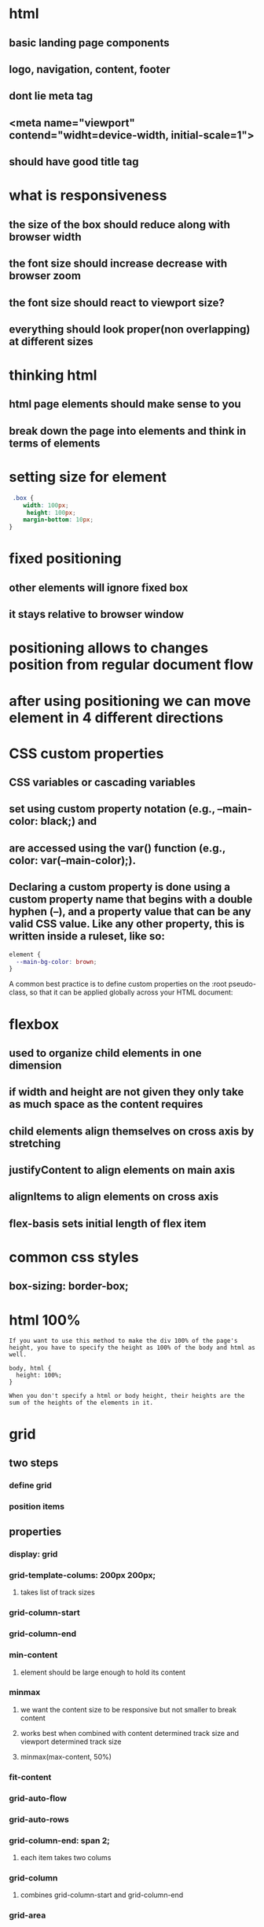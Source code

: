 * html
** basic landing page components
** logo, navigation, content, footer
** dont lie meta tag
** <meta name="viewport" contend="widht=device-width, initial-scale=1">
** should have good title tag
* what is responsiveness
** the size of the box should reduce along with browser width
** the font size should increase decrease with browser zoom
** the font size should react to viewport size?
** everything should look proper(non overlapping) at different sizes
* thinking html
** html page elements should make sense to you
** break down the page into elements and think in terms of elements
* setting size for element
#+begin_src css
 .box {
    width: 100px;
     height: 100px;
    margin-bottom: 10px;
}
#+end_src
* fixed positioning
** other elements will ignore fixed box
** it stays relative to browser window
* positioning allows to changes position from regular document flow
* after using positioning we can move element in 4 different directions
* CSS custom properties
** CSS variables or cascading variables
** set using custom property notation (e.g., --main-color: black;) and
**  are accessed using the var() function (e.g., color: var(--main-color);).
** Declaring a custom property is done using a custom property name that begins with a double hyphen (--), and a property value that can be any valid CSS value. Like any other property, this is written inside a ruleset, like so:
#+begin_src css
element {
  --main-bg-color: brown;
}
#+end_src
A common best practice is to define custom properties on the :root pseudo-class, so that it can be applied globally across your HTML document:
* flexbox
** used to organize child elements in one dimension
** if width and height are not given they only take as much space as the content requires
** child elements align themselves on cross axis by stretching
** justifyContent to align elements on main axis
** alignItems to align elements on cross axis
** flex-basis sets initial length of flex item
* common css styles
** box-sizing: border-box;
* html 100%
#+begin_src
If you want to use this method to make the div 100% of the page's height, you have to specify the height as 100% of the body and html as well.

body, html {
  height: 100%;
}

When you don't specify a html or body height, their heights are the sum of the heights of the elements in it.
#+end_src
* grid
** two steps
*** define grid
*** position items
** properties
*** display: grid
*** grid-template-colums: 200px 200px;
**** takes list of track sizes
*** grid-column-start
*** grid-column-end
*** min-content
**** element should be large enough to hold its content
*** minmax
**** we want the content size to be responsive but not smaller to break content
**** works best when combined with content determined track size and viewport determined track size
**** minmax(max-content, 50%)
*** fit-content
*** grid-auto-flow
*** grid-auto-rows
*** grid-column-end: span 2;
**** each item takes two colums
*** grid-column
**** combines grid-column-start and grid-column-end
*** grid-area
*** grid-template-areas
** track sizes
*** static values
*** percentages
*** auto
*** fractional units - fr
*** min-content
* clip paths
